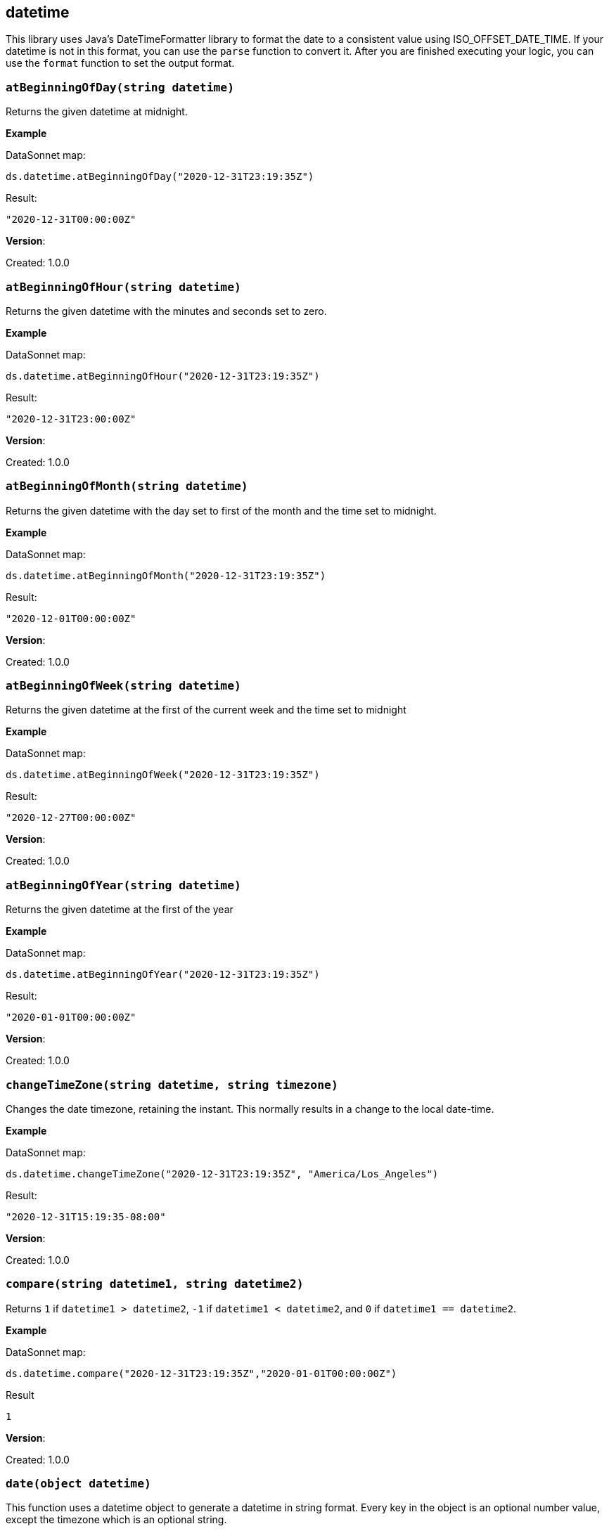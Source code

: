 ## datetime

This library uses Java's DateTimeFormatter library to format the date to a consistent value using ISO_OFFSET_DATE_TIME.
If your datetime is not in this format, you can use the `parse` function to convert it. After you are finished executing your logic,
you can use the `format` function to set the output format.

### `atBeginningOfDay(string datetime)`
Returns the given datetime at midnight.

*Example*

.DataSonnet map:
------------------------
ds.datetime.atBeginningOfDay("2020-12-31T23:19:35Z")
------------------------
.Result:
------------------------
"2020-12-31T00:00:00Z"
------------------------

*Version*:

Created: 1.0.0

### `atBeginningOfHour(string datetime)`
Returns the given datetime with the minutes and seconds set to zero.

*Example*

.DataSonnet map:
------------------------
ds.datetime.atBeginningOfHour("2020-12-31T23:19:35Z")
------------------------
.Result:
------------------------
"2020-12-31T23:00:00Z"
------------------------

*Version*:

Created: 1.0.0

### `atBeginningOfMonth(string datetime)`
Returns the given datetime with the day set to first of the month and the time set to midnight.

*Example*

.DataSonnet map:
------------------------
ds.datetime.atBeginningOfMonth("2020-12-31T23:19:35Z")
------------------------
.Result:
------------------------
"2020-12-01T00:00:00Z"
------------------------

*Version*:

Created: 1.0.0

### `atBeginningOfWeek(string datetime)`
Returns the given datetime at the first of the current week and the time set to midnight

*Example*

.DataSonnet map:
------------------------
ds.datetime.atBeginningOfWeek("2020-12-31T23:19:35Z")
------------------------
.Result:
------------------------
"2020-12-27T00:00:00Z"
------------------------

*Version*:

Created: 1.0.0

### `atBeginningOfYear(string datetime)`
Returns the given datetime at the first of the year

*Example*

.DataSonnet map:
------------------------
ds.datetime.atBeginningOfYear("2020-12-31T23:19:35Z")
------------------------
.Result:
------------------------
"2020-01-01T00:00:00Z"
------------------------

*Version*:

Created: 1.0.0

### `changeTimeZone(string datetime, string timezone)`
Changes the date timezone, retaining the instant. This normally results in a change to the local date-time.

*Example*

.DataSonnet map:
------------------------
ds.datetime.changeTimeZone("2020-12-31T23:19:35Z", "America/Los_Angeles")
------------------------
.Result:
------------------------
"2020-12-31T15:19:35-08:00"
------------------------

*Version*:

Created: 1.0.0

### `compare(string datetime1, string datetime2)`
Returns `1` if `datetime1 > datetime2`, `-1` if `datetime1 < datetime2`, and `0` if `datetime1 == datetime2`.

*Example*

.DataSonnet map:
------------------------
ds.datetime.compare("2020-12-31T23:19:35Z","2020-01-01T00:00:00Z")
------------------------
.Result
------------------------
1
------------------------

*Version*:

Created: 1.0.0

### `date(object datetime)`
This function uses a datetime object to generate a datetime in string format.
Every key in the object is an optional number value, except the timezone which is an optional string.

Example structure:
------------------------
{
    "year": 0,
    "month": 0,
    "day": 0,
    "hour": 0,
    "minute": 0,
    "second": 0,
    "timezone": "Z"
}
------------------------

*Example*

.DataSonnet map:
------------------------
local datetime={
    "year": 2021,
    "timezone": "America/Los_Angeles"
};
ds.datetime.date(datetime)
------------------------
.Result
------------------------
"2021-01-01T00:00:00-08:00"
------------------------

*Version*:

Created: 1.0.0

### `daysBetween(string datetime1, string datetime2)`
Returns the number of days between `datetime1` and `datetime2`.

*Example*

.DataSonnet map:
------------------------
local date1 = "2019-09-20T18:53:41.425Z";
local date2 = "2019-09-14T18:53:41.425Z";
ds.datetime.daysBetween(date1, date2)
------------------------
.Result
------------------------
6
------------------------

*Version*:

Created: 1.0.0

### `format(string datetime, string outputFormat)`
Given a datetime, will convert it to the specified output format.

*Example*

.DataSonnet map:
------------------------
ds.datetime.format("2019-09-20T18:53:41.425Z", "yyyy/MM/dd")
------------------------
.Result
------------------------
"2019/09/20"
------------------------

*Version*:

Created: 1.0.0

### `isLeapYear(string datetime)`
Returns a boolean indicating if `datetime` is a leap year.

*Example*

.DataSonnet map:
------------------------
ds.datetime.isLeapYear("2019-09-14T18:53:41.425Z")
------------------------
.Result
------------------------
false
------------------------

*Version*:

Created: 1.0.0

### `minus(string datetime, string period)`
Subtracts a `period` type from the given datetime.

*Example*

.DataSonnet map:
------------------------
ds.datetime.minus("2019-09-20T18:53:41Z", "P2D")
------------------------
.Result
------------------------
"2019-09-18T18:53:41Z"
------------------------

*Version*:

Created: 1.0.0

### `now()`
Returns the current datetime.

*Example*

.DataSonnet map:
------------------------
ds.datetime.now()
------------------------
.Result:
------------------------
"2021-01-05T13:09:45.476375-05:00"
------------------------

*Version*:

Created: 1.0.0

### `parse(string|number datetime, string inputFormat)`
Parses the datetime using the input format and returns the value in the default format.
If an epoch or timestamp value is used as the datetime you can use `"epoch"` or `"timestamp"` as the inputFormat

*Example*

.DataSonnet map:
------------------------
ds.datetime.parse("12/31/1990 10:10:10", "MM/dd/yyyy HH:mm:ss")
------------------------
.Result:
------------------------
"1990-12-31T10:10:10Z"
------------------------

*Version*:

Created: 1.0.0

### `plus(string datetime, string period)`
Adds a `period` type to the given datetime.

*Example*

.DataSonnet map:
------------------------
ds.datetime.plus("2019-09-18T18:53:41Z", "P2D")
------------------------
.Result
------------------------
"2019-09-20T18:53:41Z"
------------------------

*Version*:

Created: 1.0.0

### `toLocalDate(string datetime)`
Converts a zone datetime to a local date

*Example*

.DataSonnet map:
------------------------
ds.datetime.toLocalDate("2019-07-04T18:53:41Z")
------------------------
.Result:
------------------------
2019-07-04
------------------------

*Version*:

Created: 1.0.0

### `toLocalDateTime(string datetime)`
Converts a zone datetime to a local datetime

*Example*

.DataSonnet map:
------------------------
ds.datetime.toLocalDateTime("2019-07-04T21:00:00Z")
------------------------
.Result:
------------------------
2019-07-04T21:00:00
------------------------

*Version*:

Created: 1.0.0

### `toLocalTime(string datetime, string format)`
Converts a zone datetime to a local time.

*Example*

.DataSonnet map:
------------------------
ds.datetime.toLocalTime("2019-07-04T21:00:00Z")
------------------------
.Result:
------------------------
21:00:00
------------------------

*Version*:

Created: 1.0.0

### `today()`
Returns the datetime of the current day at midnight.

*Example*

.DataSonnet map:
------------------------
ds.datetime.today
------------------------
.Result:
------------------------
"2021-01-05T00:00:00-05:00"
------------------------

*Version*:

Created: 1.0.0

### `tomorrow()`
Returns the datetime of the next day at midnight.

*Example*

.DataSonnet map:
------------------------
ds.datetime.tomorrow
------------------------
.Result:
------------------------
"2021-01-06T00:00:00-05:00"
------------------------

*Version*:

Created: 1.0.0

### `yesterday()`
Returns the datetime of the previous day at midnight.

*Example*

.DataSonnet map:
------------------------
ds.datetime.yesterday
------------------------
.Result:
------------------------
"2021-01-04T00:00:00-05:00"
------------------------

*Version*:

Created: 1.0.0

